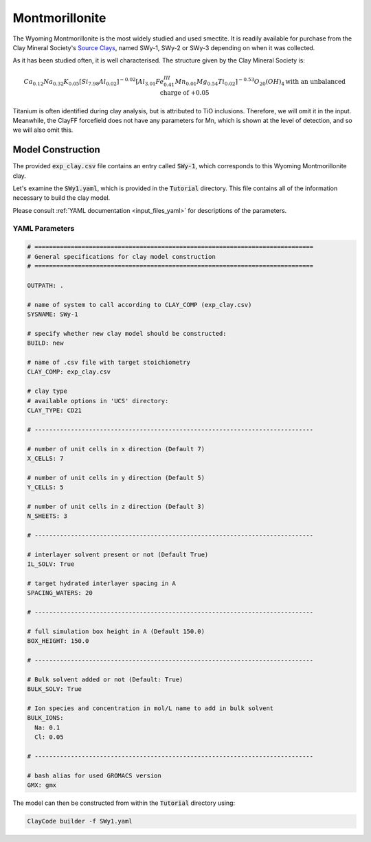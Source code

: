 .. _mmt_tutorial:

Montmorillonite
================

The Wyoming Montmorillonite is the most widely studied and used smectite. It is readily available for purchase from the Clay Mineral Society's `Source Clays`_, named SWy-1, SWy-2 or SWy-3 depending on when it was collected.

As it has been studied often, it is well characterised. The structure given by the Clay Mineral Society is:

.. math::

    Ca_{0.12} Na_{0.32} K_{0.05} [Si_{7.98} Al_{0.02} ]^{-0.02} [Al_{3.01} Fe^{III}_{0.41} Mn_{0.01} Mg_{0.54} Ti_{0.02} ]^{-0.53} O_{20} (OH)_4
    \text{with an unbalanced charge of +0.05}

Titanium is often identified during clay analysis, but is attributed to TiO inclusions. Therefore, we will omit it in the input. Meanwhile, the ClayFF forcefield does not have any parameters for Mn, which is shown at the level of detection, and so we will also omit this.

Model Construction
------------------

The provided :code:`exp_clay.csv` file contains an entry called :code:`SWy-1`, which corresponds to this Wyoming Montmorillonite clay.

Let's examine the :code:`SWy1.yaml`, which is provided in the :code:`Tutorial` directory. This file contains all of the information necessary to build the clay model.

Please consult :ref:`YAML documentation <input_files_yaml>` for descriptions of the parameters.

YAML Parameters
~~~~~~~~~~~~~~~~~~~~

.. code-block:: bash

   # =============================================================================
   # General specifications for clay model construction
   # =============================================================================

   OUTPATH: .

   # name of system to call according to CLAY_COMP (exp_clay.csv)
   SYSNAME: SWy-1

   # specify whether new clay model should be constructed:
   BUILD: new

   # name of .csv file with target stoichiometry
   CLAY_COMP: exp_clay.csv

   # clay type
   # available options in 'UCS' directory:
   CLAY_TYPE: CD21

   # -----------------------------------------------------------------------------

   # number of unit cells in x direction (Default 7)
   X_CELLS: 7

   # number of unit cells in y direction (Default 5)
   Y_CELLS: 5

   # number of unit cells in z direction (Default 3)
   N_SHEETS: 3

   # -----------------------------------------------------------------------------

   # interlayer solvent present or not (Default True)
   IL_SOLV: True

   # target hydrated interlayer spacing in A
   SPACING_WATERS: 20

   # -----------------------------------------------------------------------------

   # full simulation box height in A (Default 150.0)
   BOX_HEIGHT: 150.0

   # -----------------------------------------------------------------------------

   # Bulk solvent added or not (Default: True)
   BULK_SOLV: True

   # Ion species and concentration in mol/L name to add in bulk solvent
   BULK_IONS:
     Na: 0.1
     Cl: 0.05

   # -----------------------------------------------------------------------------

   # bash alias for used GROMACS version
   GMX: gmx

The model can then be constructed from within the :code:`Tutorial` directory using:

.. code-block:: bash

   ClayCode builder -f SWy1.yaml

.. _`Source Clays`: https://www.clays.org/source-and-special-clays/
